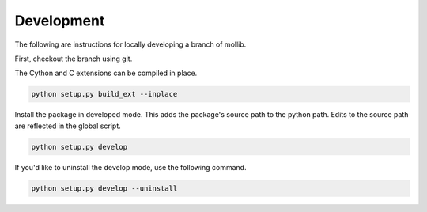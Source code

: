 ###########
Development
###########

The following are instructions for locally developing a branch of mollib.

First, checkout the branch using git.

The Cython and C extensions can be compiled in place.

..  code-block:: shell-session

    python setup.py build_ext --inplace

Install the package in developed mode. This adds the package's source path
to the python path. Edits to the source path are reflected in the global
script.

.. code-block:: shell-session

    python setup.py develop

If you'd like to uninstall the develop mode, use the following command.

.. code-block:: shell-session

    python setup.py develop --uninstall
